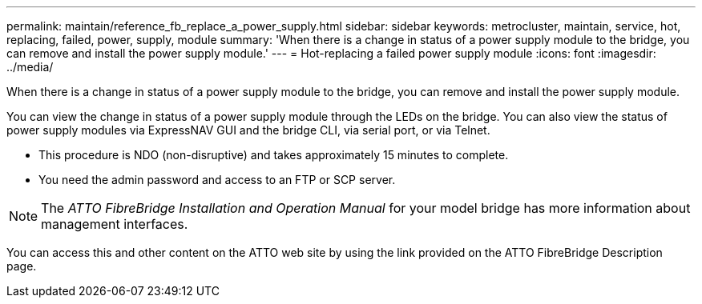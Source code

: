 ---
permalink: maintain/reference_fb_replace_a_power_supply.html
sidebar: sidebar
keywords: metrocluster, maintain, service, hot, replacing, failed, power, supply, module
summary: 'When there is a change in status of a power supply module to the bridge, you can remove and install the power supply module.'
---
= Hot-replacing a failed power supply module
:icons: font
:imagesdir: ../media/

[.lead]
When there is a change in status of a power supply module to the bridge, you can remove and install the power supply module.

You can view the change in status of a power supply module through the LEDs on the bridge. You can also view the status of power supply modules via ExpressNAV GUI and the bridge CLI, via serial port, or via Telnet.

* This procedure is NDO (non-disruptive) and takes approximately 15 minutes to complete.
* You need the admin password and access to an FTP or SCP server.

NOTE: The _ATTO FibreBridge Installation and Operation Manual_ for your model bridge has more information about management interfaces.

You can access this and other content on the ATTO web site by using the link provided on the ATTO FibreBridge Description page.
